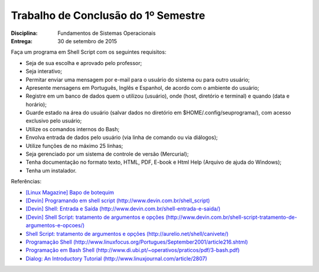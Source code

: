 Trabalho de Conclusão do 1º Semestre
======================================

:Disciplina: Fundamentos de Sistemas Operacionais
:Entrega: 30 de setembro de 2015

Faça um programa em Shell Script com os seguintes requisitos:

* Seja de sua escolha e aprovado pelo professor;
* Seja interativo;
* Permitar enviar uma mensagem por e-mail para o usuário do sistema ou para outro usuário;
* Apresente mensagens em Português, Inglês e Espanhol, de acordo com o ambiente do usuário;
* Registre em um banco de dados quem o utilizou (usuário), onde (host, diretório e terminal) e quando (data e horário);
* Guarde estado na área do usuário (salvar dados no diretório em $HOME/.config/seuprograma/), com acesso exclusivo pelo usuário;
* Utilize os comandos internos do Bash;
* Envolva entrada de dados pelo usuário (via linha de comando ou via diálogos);
* Utilize funções de no máximo 25 linhas;
* Seja gerenciado por um sistema de controle de versão (Mercurial);
* Tenha documentação no formato texto, HTML, PDF, E-book e Html Help (Arquivo de ajuda do Windows);
* Tenha um instalador.


Referências:

* `[Linux Magazine] Bapo de botequim <http://www.linuxmagazine.com.br/lm/noticia/baixe_o_curso_de_shell_script_do_julio_cezar_neves>`_
* `[Devin] Programando em shell script (http://www.devin.com.br/shell_script) <http://www.devin.com.br/shell_script>`_
* `[Devin] Shell: Entrada e Saída (http://www.devin.com.br/shell-entrada-e-saida/) <http://www.devin.com.br/shell-entrada-e-saida/>`_
* `[Devin] Shell Script: tratamento de argumentos e opções (http://www.devin.com.br/shell-script-tratamento-de-argumentos-e-opcoes/) <http://www.devin.com.br/shell-script-tratamento-de-argumentos-e-opcoes/>`_
* `Shell Script: tratamento de argumentos e opções (http://aurelio.net/shell/canivete/) <http://aurelio.net/shell/canivete/>`_
* `Programação Shell (http://www.linuxfocus.org/Portugues/September2001/article216.shtml) <http://www.linuxfocus.org/Portugues/September2001/article216.shtml>`_
* `Programação em Bash Shell (http://www.di.ubi.pt/~operativos/praticos/pdf/3-bash.pdf) <http://www.di.ubi.pt/~operativos/praticos/pdf/3-bash.pdf>`_
* `Dialog: An Introductory Tutorial (http://www.linuxjournal.com/article/2807) <http://www.linuxjournal.com/article/2807>`_
